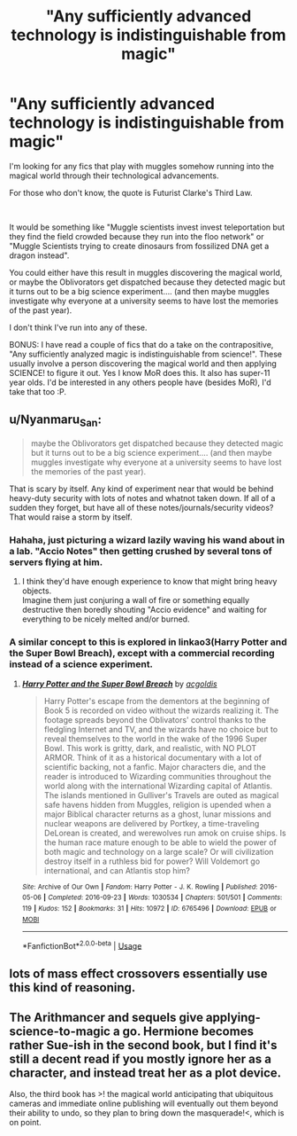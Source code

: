 #+TITLE: "Any sufficiently advanced technology is indistinguishable from magic"

* "Any sufficiently advanced technology is indistinguishable from magic"
:PROPERTIES:
:Author: StarDolph
:Score: 16
:DateUnix: 1576895646.0
:DateShort: 2019-Dec-21
:FlairText: Request
:END:
I'm looking for any fics that play with muggles somehow running into the magical world through their technological advancements.

For those who don't know, the quote is Futurist Clarke's Third Law.

​

It would be something like "Muggle scientists invest invest teleportation but they find the field crowded because they run into the floo network" or "Muggle Scientists trying to create dinosaurs from fossilized DNA get a dragon instead".

You could either have this result in muggles discovering the magical world, or maybe the Oblivorators get dispatched because they detected magic but it turns out to be a big science experiment.... (and then maybe muggles investigate why everyone at a university seems to have lost the memories of the past year).

I don't think I've run into any of these.

BONUS: I have read a couple of fics that do a take on the contrapositive, "Any sufficiently analyzed magic is indistinguishable from science!". These usually involve a person discovering the magical world and then applying SCIENCE! to figure it out. Yes I know MoR does this. It also has super-11 year olds. I'd be interested in any others people have (besides MoR), I'd take that too :P.


** u/Nyanmaru_San:
#+begin_quote
  maybe the Oblivorators get dispatched because they detected magic but it turns out to be a big science experiment.... (and then maybe muggles investigate why everyone at a university seems to have lost the memories of the past year).
#+end_quote

That is scary by itself. Any kind of experiment near that would be behind heavy-duty security with lots of notes and whatnot taken down. If all of a sudden they forget, but have all of these notes/journals/security videos? That would raise a storm by itself.
:PROPERTIES:
:Author: Nyanmaru_San
:Score: 9
:DateUnix: 1576896902.0
:DateShort: 2019-Dec-21
:END:

*** Hahaha, just picturing a wizard lazily waving his wand about in a lab. "Accio Notes" then getting crushed by several tons of servers flying at him.
:PROPERTIES:
:Author: drsmilegood
:Score: 14
:DateUnix: 1576903431.0
:DateShort: 2019-Dec-21
:END:

**** I think they'd have enough experience to know that might bring heavy objects.\\
Imagine them just conjuring a wall of fire or something equally destructive then boredly shouting "Accio evidence" and waiting for everything to be nicely melted and/or burned.
:PROPERTIES:
:Author: Electric999999
:Score: 1
:DateUnix: 1576986531.0
:DateShort: 2019-Dec-22
:END:


*** A similar concept to this is explored in linkao3(Harry Potter and the Super Bowl Breach), except with a commercial recording instead of a science experiment.
:PROPERTIES:
:Author: The_Truthkeeper
:Score: 2
:DateUnix: 1576915589.0
:DateShort: 2019-Dec-21
:END:

**** [[https://archiveofourown.org/works/6765496][*/Harry Potter and the Super Bowl Breach/*]] by [[https://www.archiveofourown.org/users/acgoldis/pseuds/acgoldis][/acgoldis/]]

#+begin_quote
  Harry Potter's escape from the dementors at the beginning of Book 5 is recorded on video without the wizards realizing it. The footage spreads beyond the Oblivators' control thanks to the fledgling Internet and TV, and the wizards have no choice but to reveal themselves to the world in the wake of the 1996 Super Bowl. This work is gritty, dark, and realistic, with NO PLOT ARMOR. Think of it as a historical documentary with a lot of scientific backing, not a fanfic. Major characters die, and the reader is introduced to Wizarding communities throughout the world along with the international Wizarding capital of Atlantis. The islands mentioned in Gulliver's Travels are outed as magical safe havens hidden from Muggles, religion is upended when a major Biblical character returns as a ghost, lunar missions and nuclear weapons are delivered by Portkey, a time-traveling DeLorean is created, and werewolves run amok on cruise ships. Is the human race mature enough to be able to wield the power of both magic and technology on a large scale? Or will civilization destroy itself in a ruthless bid for power? Will Voldemort go international, and can Atlantis stop him?
#+end_quote

^{/Site/:} ^{Archive} ^{of} ^{Our} ^{Own} ^{*|*} ^{/Fandom/:} ^{Harry} ^{Potter} ^{-} ^{J.} ^{K.} ^{Rowling} ^{*|*} ^{/Published/:} ^{2016-05-06} ^{*|*} ^{/Completed/:} ^{2016-09-23} ^{*|*} ^{/Words/:} ^{1030534} ^{*|*} ^{/Chapters/:} ^{501/501} ^{*|*} ^{/Comments/:} ^{119} ^{*|*} ^{/Kudos/:} ^{152} ^{*|*} ^{/Bookmarks/:} ^{31} ^{*|*} ^{/Hits/:} ^{10972} ^{*|*} ^{/ID/:} ^{6765496} ^{*|*} ^{/Download/:} ^{[[https://archiveofourown.org/downloads/6765496/Harry%20Potter%20and%20the.epub?updated_at=1474663250][EPUB]]} ^{or} ^{[[https://archiveofourown.org/downloads/6765496/Harry%20Potter%20and%20the.mobi?updated_at=1474663250][MOBI]]}

--------------

*FanfictionBot*^{2.0.0-beta} | [[https://github.com/tusing/reddit-ffn-bot/wiki/Usage][Usage]]
:PROPERTIES:
:Author: FanfictionBot
:Score: 1
:DateUnix: 1576915608.0
:DateShort: 2019-Dec-21
:END:


** lots of mass effect crossovers essentially use this kind of reasoning.
:PROPERTIES:
:Author: Lord_Anarchy
:Score: 3
:DateUnix: 1576916347.0
:DateShort: 2019-Dec-21
:END:


** The Arithmancer and sequels give applying-science-to-magic a go. Hermione becomes rather Sue-ish in the second book, but I find it's still a decent read if you mostly ignore her as a character, and instead treat her as a plot device.

Also, the third book has >! the magical world anticipating that ubiquitous cameras and immediate online publishing will eventually out them beyond their ability to undo, so they plan to bring down the masquerade!<, which is on point.
:PROPERTIES:
:Author: thrawnca
:Score: 1
:DateUnix: 1576957195.0
:DateShort: 2019-Dec-21
:END:

